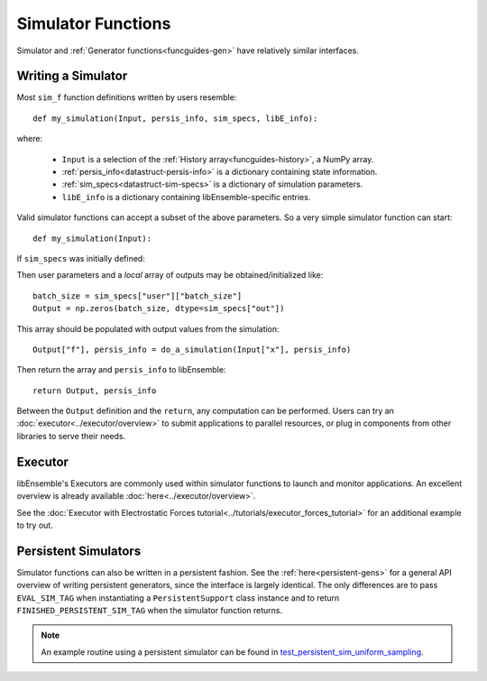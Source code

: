 .. _funcguides-sim:

Simulator Functions
===================

Simulator and :ref:`Generator functions<funcguides-gen>` have relatively similar interfaces.

Writing a Simulator
-------------------

.. tab-set::

    .. tab-item:: Non-decorated
        :sync: nodecorate

        .. code-block:: python

            def my_simulation(Input, persis_info, sim_specs, libE_info):
                batch_size = sim_specs["user"]["batch_size"]

                Output = np.zeros(batch_size, sim_specs["out"])
                # ...
                Output["f"], persis_info = do_a_simulation(Input["x"], persis_info)

                return Output, persis_info

    .. tab-item:: Decorated
        :sync: decorate

        .. code-block:: python

            @input_fields(["x"])
            @output_data([("f", float)])
            def my_simulation(Input, persis_info, sim_specs, libE_info):
                batch_size = sim_specs["user"]["batch_size"]

                Output = np.zeros(batch_size, sim_specs["out"])
                # ...
                Output["f"], persis_info = do_a_simulation(Input["x"], persis_info)

                return Output, persis_info


Most ``sim_f`` function definitions written by users resemble::

    def my_simulation(Input, persis_info, sim_specs, libE_info):

where:

    * ``Input`` is a selection of the :ref:`History array<funcguides-history>`, a NumPy array.
    * :ref:`persis_info<datastruct-persis-info>` is a dictionary containing state information.
    * :ref:`sim_specs<datastruct-sim-specs>` is a dictionary of simulation parameters.
    *  ``libE_info`` is a dictionary containing libEnsemble-specific entries.

Valid simulator functions can accept a subset of the above parameters. So a very simple simulator function can start::

    def my_simulation(Input):

If ``sim_specs`` was initially defined:

.. tab-set::

    .. tab-item:: Non-decorated function
        :sync: nodecorate

        .. code-block:: python

            sim_specs = SimSpecs(sim_f=my_simulation, inputs=["x"], outputs=["f", float, (1,)], user={"batch_size": 128})

    .. tab-item:: Decorated function
        :sync: decorate

        .. code-block:: python

            sim_specs = SimSpecs(sim_f=my_simulation, user={"batch_size": 128})


Then user parameters and a *local* array of outputs may be obtained/initialized like::

    batch_size = sim_specs["user"]["batch_size"]
    Output = np.zeros(batch_size, dtype=sim_specs["out"])

This array should be populated with output values from the simulation::

    Output["f"], persis_info = do_a_simulation(Input["x"], persis_info)

Then return the array and ``persis_info`` to libEnsemble::

    return Output, persis_info

Between the ``Output`` definition and the ``return``, any computation can be performed.
Users can try an :doc:`executor<../executor/overview>` to submit applications to parallel
resources, or plug in components from other libraries to serve their needs.

Executor
--------

libEnsemble's Executors are commonly used within simulator functions to launch
and monitor applications. An excellent overview is already available
:doc:`here<../executor/overview>`.

See the :doc:`Executor with Electrostatic Forces tutorial<../tutorials/executor_forces_tutorial>`
for an additional example to try out.

Persistent Simulators
---------------------

Simulator functions can also be written
in a persistent fashion. See the :ref:`here<persistent-gens>` for a general API overview
of writing persistent generators, since the interface is largely identical. The only
differences are to pass ``EVAL_SIM_TAG`` when instantiating a ``PersistentSupport``
class instance and to return ``FINISHED_PERSISTENT_SIM_TAG`` when the simulator
function returns.

.. note::
  An example routine using a persistent simulator can be found in test_persistent_sim_uniform_sampling_.

.. _test_persistent_sim_uniform_sampling: https://github.com/Libensemble/libensemble/blob/main/libensemble/tests/regression_tests/test_persistent_sim_uniform_sampling.py
